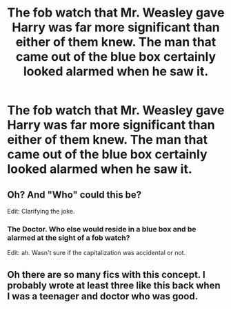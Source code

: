 #+TITLE: The fob watch that Mr. Weasley gave Harry was far more significant than either of them knew. The man that came out of the blue box certainly looked alarmed when he saw it.

* The fob watch that Mr. Weasley gave Harry was far more significant than either of them knew. The man that came out of the blue box certainly looked alarmed when he saw it.
:PROPERTIES:
:Author: Vercalos
:Score: 13
:DateUnix: 1590027623.0
:DateShort: 2020-May-21
:FlairText: Prompt
:END:

** Oh? And "Who" could this be?

Edit: Clarifying the joke.
:PROPERTIES:
:Author: QwopterMain
:Score: 12
:DateUnix: 1590034011.0
:DateShort: 2020-May-21
:END:

*** The Doctor. Who else would reside in a blue box and be alarmed at the sight of a fob watch?

Edit: ah. Wasn't sure if the capitalization was accidental or not.
:PROPERTIES:
:Author: Vercalos
:Score: 4
:DateUnix: 1590034132.0
:DateShort: 2020-May-21
:END:


** Oh there are so many fics with this concept. I probably wrote at least three like this back when I was a teenager and doctor who was good.
:PROPERTIES:
:Author: S_pline
:Score: 0
:DateUnix: 1590061301.0
:DateShort: 2020-May-21
:END:
